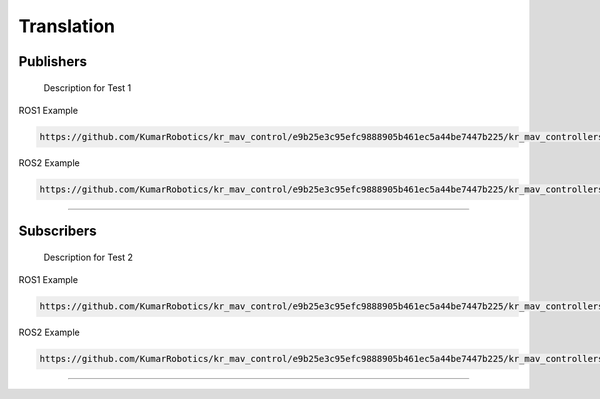 Translation
===========

.. _publishers:

Publishers
----------

 Description for Test 1

ROS1 Example

.. code-block:: console

    https://github.com/KumarRobotics/kr_mav_control/e9b25e3c95efc9888905b461ec5a44be7447b225/kr_mav_controllers/src/so3_control_nodelet.cpp

ROS2 Example

.. code-block:: console

    https://github.com/KumarRobotics/kr_mav_control/e9b25e3c95efc9888905b461ec5a44be7447b225/kr_mav_controllers/src/so3_control_nodelet.cpp

===========

.. _subscribers:

Subscribers
-----------

 Description for Test 2

ROS1 Example

.. code-block:: console

    https://github.com/KumarRobotics/kr_mav_control/e9b25e3c95efc9888905b461ec5a44be7447b225/kr_mav_controllers/src/so3_control_nodelet.cpp

ROS2 Example

.. code-block:: console

    https://github.com/KumarRobotics/kr_mav_control/e9b25e3c95efc9888905b461ec5a44be7447b225/kr_mav_controllers/src/so3_control_nodelet.cpp

===========
